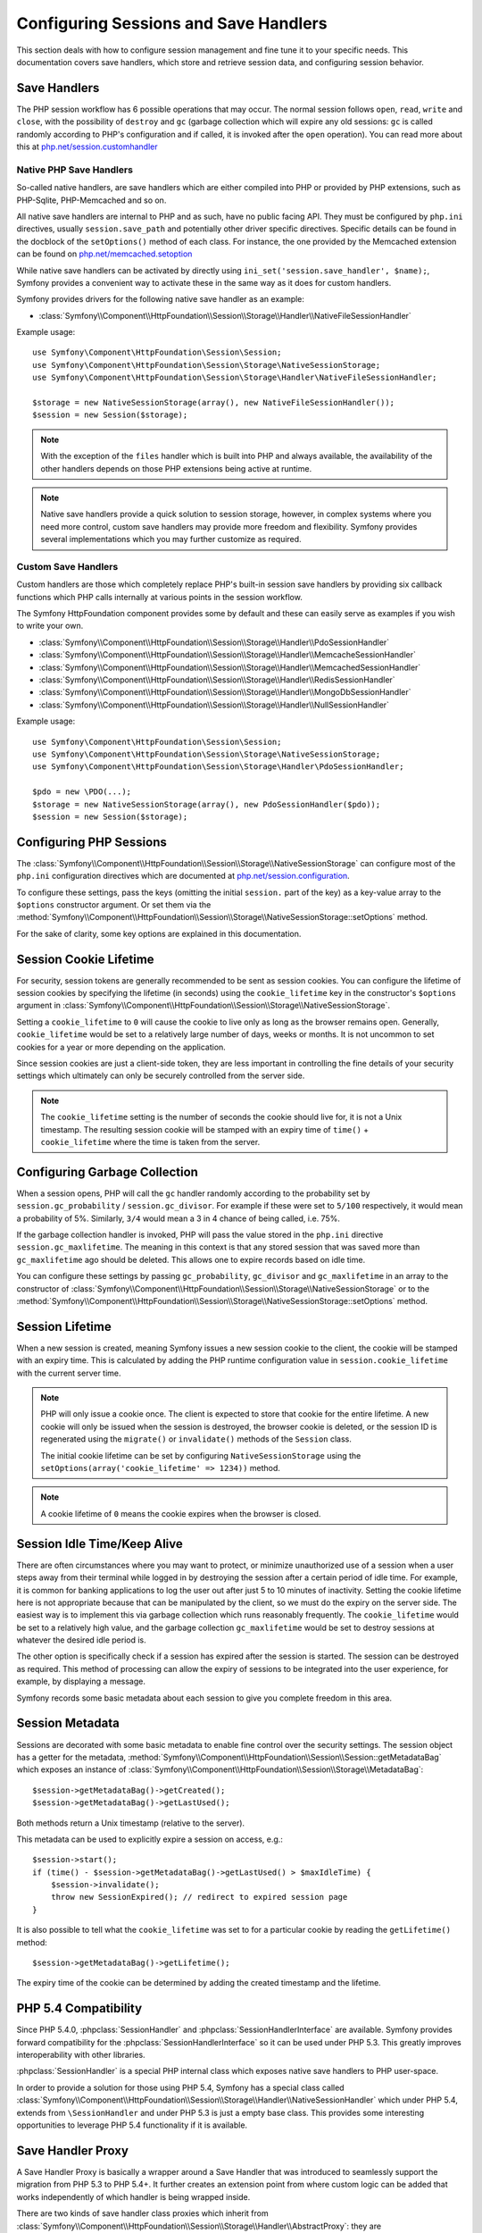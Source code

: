 .. index::
   single: HTTP
   single: HttpFoundation, Sessions

Configuring Sessions and Save Handlers
======================================

This section deals with how to configure session management and fine tune it
to your specific needs. This documentation covers save handlers, which
store and retrieve session data, and configuring session behavior.

Save Handlers
~~~~~~~~~~~~~

The PHP session workflow has 6 possible operations that may occur. The normal
session follows ``open``, ``read``, ``write`` and ``close``, with the possibility
of ``destroy`` and ``gc`` (garbage collection which will expire any old sessions:
``gc`` is called randomly according to PHP's configuration and if called, it is
invoked after the ``open`` operation). You can read more about this at
`php.net/session.customhandler`_

Native PHP Save Handlers
------------------------

So-called native handlers, are save handlers which are either compiled into
PHP or provided by PHP extensions, such as PHP-Sqlite, PHP-Memcached and so on.

All native save handlers are internal to PHP and as such, have no public facing API.
They must be configured by ``php.ini`` directives, usually ``session.save_path`` and
potentially other driver specific directives. Specific details can be found in
the docblock of the ``setOptions()`` method of each class. For instance, the one
provided by the Memcached extension can be found on `php.net/memcached.setoption`_

While native save handlers can be activated by directly using
``ini_set('session.save_handler', $name);``, Symfony provides a convenient way to
activate these in the same way as it does for custom handlers.

Symfony provides drivers for the following native save handler as an example:

* :class:`Symfony\\Component\\HttpFoundation\\Session\\Storage\\Handler\\NativeFileSessionHandler`

Example usage::

    use Symfony\Component\HttpFoundation\Session\Session;
    use Symfony\Component\HttpFoundation\Session\Storage\NativeSessionStorage;
    use Symfony\Component\HttpFoundation\Session\Storage\Handler\NativeFileSessionHandler;

    $storage = new NativeSessionStorage(array(), new NativeFileSessionHandler());
    $session = new Session($storage);

.. note::

    With the exception of the ``files`` handler which is built into PHP and
    always available, the availability of the other handlers depends on those
    PHP extensions being active at runtime.

.. note::

    Native save handlers provide a quick solution to session storage, however,
    in complex systems where you need more control, custom save handlers may
    provide more freedom and flexibility. Symfony provides several implementations
    which you may further customize as required.

Custom Save Handlers
--------------------

Custom handlers are those which completely replace PHP's built-in session save
handlers by providing six callback functions which PHP calls internally at
various points in the session workflow.

The Symfony HttpFoundation component provides some by default and these can
easily serve as examples if you wish to write your own.

* :class:`Symfony\\Component\\HttpFoundation\\Session\\Storage\\Handler\\PdoSessionHandler`
* :class:`Symfony\\Component\\HttpFoundation\\Session\\Storage\\Handler\\MemcacheSessionHandler`
* :class:`Symfony\\Component\\HttpFoundation\\Session\\Storage\\Handler\\MemcachedSessionHandler`
* :class:`Symfony\\Component\\HttpFoundation\\Session\\Storage\\Handler\\RedisSessionHandler`
* :class:`Symfony\\Component\\HttpFoundation\\Session\\Storage\\Handler\\MongoDbSessionHandler`
* :class:`Symfony\\Component\\HttpFoundation\\Session\\Storage\\Handler\\NullSessionHandler`

Example usage::

    use Symfony\Component\HttpFoundation\Session\Session;
    use Symfony\Component\HttpFoundation\Session\Storage\NativeSessionStorage;
    use Symfony\Component\HttpFoundation\Session\Storage\Handler\PdoSessionHandler;

    $pdo = new \PDO(...);
    $storage = new NativeSessionStorage(array(), new PdoSessionHandler($pdo));
    $session = new Session($storage);

Configuring PHP Sessions
~~~~~~~~~~~~~~~~~~~~~~~~

The :class:`Symfony\\Component\\HttpFoundation\\Session\\Storage\\NativeSessionStorage`
can configure most of the ``php.ini`` configuration directives which are documented
at `php.net/session.configuration`_.

To configure these settings, pass the keys (omitting the initial ``session.`` part
of the key) as a key-value array to the ``$options`` constructor argument.
Or set them via the
:method:`Symfony\\Component\\HttpFoundation\\Session\\Storage\\NativeSessionStorage::setOptions`
method.

For the sake of clarity, some key options are explained in this documentation.

Session Cookie Lifetime
~~~~~~~~~~~~~~~~~~~~~~~

For security, session tokens are generally recommended to be sent as session cookies.
You can configure the lifetime of session cookies by specifying the lifetime
(in seconds) using the ``cookie_lifetime`` key in the constructor's ``$options``
argument in :class:`Symfony\\Component\\HttpFoundation\\Session\\Storage\\NativeSessionStorage`.

Setting a ``cookie_lifetime`` to ``0`` will cause the cookie to live only as
long as the browser remains open. Generally, ``cookie_lifetime`` would be set to
a relatively large number of days, weeks or months. It is not uncommon to set
cookies for a year or more depending on the application.

Since session cookies are just a client-side token, they are less important in
controlling the fine details of your security settings which ultimately can only
be securely controlled from the server side.

.. note::

    The ``cookie_lifetime`` setting is the number of seconds the cookie should live
    for, it is not a Unix timestamp. The resulting session cookie will be stamped
    with an expiry time of ``time()`` + ``cookie_lifetime`` where the time is taken
    from the server.

Configuring Garbage Collection
~~~~~~~~~~~~~~~~~~~~~~~~~~~~~~

When a session opens, PHP will call the ``gc`` handler randomly according to the
probability set by ``session.gc_probability`` / ``session.gc_divisor``. For
example if these were set to ``5/100`` respectively, it would mean a probability
of 5%. Similarly, ``3/4`` would mean a 3 in 4 chance of being called, i.e. 75%.

If the garbage collection handler is invoked, PHP will pass the value stored in
the ``php.ini`` directive ``session.gc_maxlifetime``. The meaning in this context is
that any stored session that was saved more than ``gc_maxlifetime`` ago should be
deleted. This allows one to expire records based on idle time.

You can configure these settings by passing ``gc_probability``, ``gc_divisor``
and ``gc_maxlifetime`` in an array to the constructor of
:class:`Symfony\\Component\\HttpFoundation\\Session\\Storage\\NativeSessionStorage`
or to the :method:`Symfony\\Component\\HttpFoundation\\Session\\Storage\\NativeSessionStorage::setOptions`
method.

Session Lifetime
~~~~~~~~~~~~~~~~

When a new session is created, meaning Symfony issues a new session cookie
to the client, the cookie will be stamped with an expiry time. This is
calculated by adding the PHP runtime configuration value in
``session.cookie_lifetime`` with the current server time.

.. note::

    PHP will only issue a cookie once. The client is expected to store that cookie
    for the entire lifetime. A new cookie will only be issued when the session is
    destroyed, the browser cookie is deleted, or the session ID is regenerated
    using the ``migrate()`` or ``invalidate()`` methods of the ``Session`` class.

    The initial cookie lifetime can be set by configuring ``NativeSessionStorage``
    using the ``setOptions(array('cookie_lifetime' => 1234))`` method.

.. note::

    A cookie lifetime of ``0`` means the cookie expires when the browser is closed.

Session Idle Time/Keep Alive
~~~~~~~~~~~~~~~~~~~~~~~~~~~~

There are often circumstances where you may want to protect, or minimize
unauthorized use of a session when a user steps away from their terminal while
logged in by destroying the session after a certain period of idle time. For
example, it is common for banking applications to log the user out after just
5 to 10 minutes of inactivity. Setting the cookie lifetime here is not
appropriate because that can be manipulated by the client, so we must do the expiry
on the server side. The easiest way is to implement this via garbage collection
which runs reasonably frequently. The ``cookie_lifetime`` would be set to a
relatively high value, and the garbage collection ``gc_maxlifetime`` would be set
to destroy sessions at whatever the desired idle period is.

The other option is specifically check if a session has expired after the
session is started. The session can be destroyed as required. This method of
processing can allow the expiry of sessions to be integrated into the user
experience, for example, by displaying a message.

Symfony records some basic metadata about each session to give you complete
freedom in this area.

Session Metadata
~~~~~~~~~~~~~~~~

Sessions are decorated with some basic metadata to enable fine control over the
security settings. The session object has a getter for the metadata,
:method:`Symfony\\Component\\HttpFoundation\\Session\\Session::getMetadataBag` which
exposes an instance of :class:`Symfony\\Component\\HttpFoundation\\Session\\Storage\\MetadataBag`::

    $session->getMetadataBag()->getCreated();
    $session->getMetadataBag()->getLastUsed();

Both methods return a Unix timestamp (relative to the server).

This metadata can be used to explicitly expire a session on access, e.g.::

    $session->start();
    if (time() - $session->getMetadataBag()->getLastUsed() > $maxIdleTime) {
        $session->invalidate();
        throw new SessionExpired(); // redirect to expired session page
    }

It is also possible to tell what the ``cookie_lifetime`` was set to for a
particular cookie by reading the ``getLifetime()`` method::

    $session->getMetadataBag()->getLifetime();

The expiry time of the cookie can be determined by adding the created
timestamp and the lifetime.

PHP 5.4 Compatibility
~~~~~~~~~~~~~~~~~~~~~

Since PHP 5.4.0, :phpclass:`SessionHandler` and :phpclass:`SessionHandlerInterface`
are available. Symfony provides forward compatibility for the :phpclass:`SessionHandlerInterface`
so it can be used under PHP 5.3. This greatly improves interoperability with other
libraries.

:phpclass:`SessionHandler` is a special PHP internal class which exposes native save
handlers to PHP user-space.

In order to provide a solution for those using PHP 5.4, Symfony has a special
class called :class:`Symfony\\Component\\HttpFoundation\\Session\\Storage\\Handler\\NativeSessionHandler`
which under PHP 5.4, extends from ``\SessionHandler`` and under PHP 5.3 is just a
empty base class. This provides some interesting opportunities to leverage
PHP 5.4 functionality if it is available.

Save Handler Proxy
~~~~~~~~~~~~~~~~~~

A Save Handler Proxy is basically a wrapper around a Save Handler that was
introduced to seamlessly support the migration from PHP 5.3 to PHP 5.4+. It
further creates an extension point from where custom logic can be added that
works independently of which handler is being wrapped inside.

There are two kinds of save handler class proxies which inherit from
:class:`Symfony\\Component\\HttpFoundation\\Session\\Storage\\Handler\\AbstractProxy`:
they are :class:`Symfony\\Component\\HttpFoundation\\Session\\Storage\\Handler\\NativeProxy`
and :class:`Symfony\\Component\\HttpFoundation\\Session\\Storage\\Handler\\SessionHandlerProxy`.

:class:`Symfony\\Component\\HttpFoundation\\Session\\Storage\\NativeSessionStorage`
automatically injects storage handlers into a save handler proxy unless already
wrapped by one.

:class:`Symfony\\Component\\HttpFoundation\\Session\\Storage\\Handler\\NativeProxy`
is used automatically under PHP 5.3 when internal PHP save handlers are specified
using the ``Native*SessionHandler`` classes, while
:class:`Symfony\\Component\\HttpFoundation\\Session\\Storage\\Handler\\SessionHandlerProxy`
will be used to wrap any custom save handlers, that implement :phpclass:`SessionHandlerInterface`.

From PHP 5.4 and above, all session handlers implement :phpclass:`SessionHandlerInterface`
including ``Native*SessionHandler`` classes which inherit from :phpclass:`SessionHandler`.

The proxy mechanism allows you to get more deeply involved in session save handler
classes. A proxy for example could be used to encrypt any session transaction
without knowledge of the specific save handler.

.. note::

    Before PHP 5.4, you can only proxy user-land save handlers but not
    native PHP save handlers.

.. _`php.net/session.customhandler`: http://php.net/session.customhandler
.. _`php.net/session.configuration`: http://php.net/session.configuration
.. _`php.net/memcached.setoption`: http://php.net/memcached.setoption
